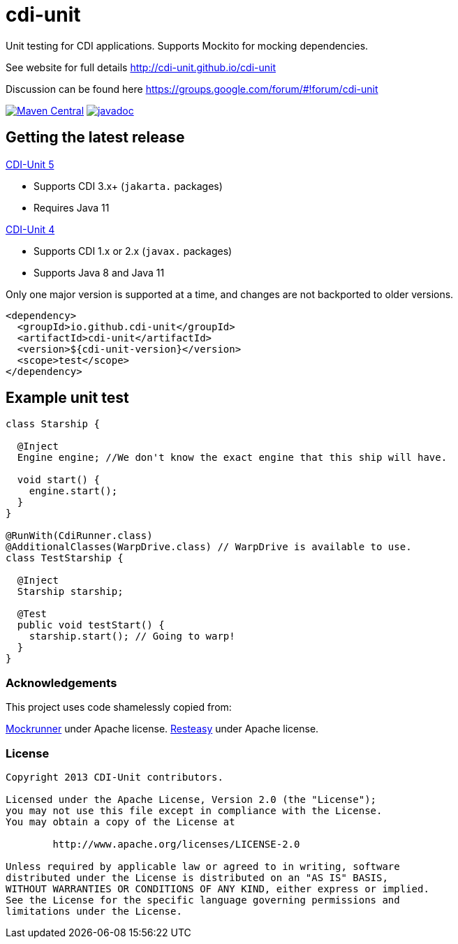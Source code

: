 = cdi-unit

Unit testing for CDI applications. Supports Mockito for mocking dependencies.

See website for full details http://cdi-unit.github.io/cdi-unit

Discussion can be found here https://groups.google.com/forum/#!forum/cdi-unit

image:https://img.shields.io/maven-central/v/io.github.cdi-unit/cdi-unit.svg[Maven Central,link=https://search.maven.org/artifact/io.github.cdi-unit/cdi-unit/]
image:https://javadoc.io/badge2/io.github.cdi-unit/cdi-unit/javadoc.svg[javadoc,link=https://javadoc.io/doc/io.github.cdi-unit/cdi-unit]

== Getting the latest release

https://github.com/cdi-unit/cdi-unit/TBD[CDI-Unit 5]

- Supports CDI 3.x+ (`jakarta.` packages)
- Requires Java 11

https://github.com/cdi-unit/cdi-unit/releases/tag/cdi-unit-parent-4.4.0[CDI-Unit 4]

- Supports CDI 1.x or 2.x (`javax.` packages)
- Supports Java 8 and Java 11

Only one major version is supported at a time, and changes are not backported to older versions.

[source,xml]
----
<dependency>
  <groupId>io.github.cdi-unit</groupId>
  <artifactId>cdi-unit</artifactId>
  <version>${cdi-unit-version}</version>
  <scope>test</scope>
</dependency>
----

== Example unit test

[source,java]
----
class Starship {

  @Inject
  Engine engine; //We don't know the exact engine that this ship will have.

  void start() {
    engine.start();
  }
}

@RunWith(CdiRunner.class)
@AdditionalClasses(WarpDrive.class) // WarpDrive is available to use.
class TestStarship {

  @Inject
  Starship starship;

  @Test
  public void testStart() {
    starship.start(); // Going to warp!
  }
}

----

=== Acknowledgements

This project uses code shamelessly copied from:

https://github.com/mockrunner/mockrunner[Mockrunner] under Apache license.
http://resteasy.jboss.org/[Resteasy] under Apache license.

=== License

[source,text]
----
Copyright 2013 CDI-Unit contributors.

Licensed under the Apache License, Version 2.0 (the "License");
you may not use this file except in compliance with the License.
You may obtain a copy of the License at

        http://www.apache.org/licenses/LICENSE-2.0

Unless required by applicable law or agreed to in writing, software
distributed under the License is distributed on an "AS IS" BASIS,
WITHOUT WARRANTIES OR CONDITIONS OF ANY KIND, either express or implied.
See the License for the specific language governing permissions and
limitations under the License.
----
